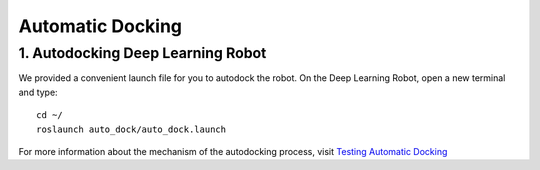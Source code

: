 =================
Automatic Docking
=================

1. Autodocking Deep Learning Robot
----------------------------------
We provided a convenient launch file for you to autodock the robot.
On the Deep Learning Robot, open a new terminal and type::
  cd ~/
  roslaunch auto_dock/auto_dock.launch

For more information about the mechanism of the autodocking process, visit `Testing Automatic Docking <http://wiki.ros.org/kobuki/Tutorials/Testing%20Automatic%20Docking>`_

